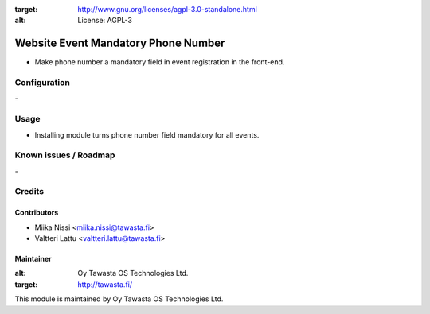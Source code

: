 .. image:: https://img.shields.io/badge/licence-AGPL--3-blue.svg
:target: http://www.gnu.org/licenses/agpl-3.0-standalone.html
:alt: License: AGPL-3

====================================
Website Event Mandatory Phone Number
====================================
* Make phone number a mandatory field in event registration in the front-end.

Configuration
=============
\-

Usage
=====
- Installing module turns phone number field mandatory for all events.

Known issues / Roadmap
======================
\-

Credits
=======

Contributors
------------

* Miika Nissi <miika.nissi@tawasta.fi>
* Valtteri Lattu <valtteri.lattu@tawasta.fi>

Maintainer
----------

.. image:: http://tawasta.fi/templates/tawastrap/images/logo.png
:alt: Oy Tawasta OS Technologies Ltd.
:target: http://tawasta.fi/

This module is maintained by Oy Tawasta OS Technologies Ltd.
